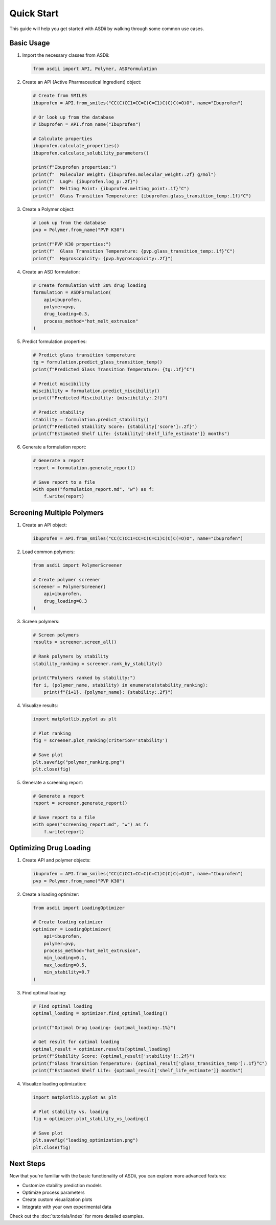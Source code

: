 Quick Start
===========

This guide will help you get started with ASDii by walking through some common use cases.

Basic Usage
----------

1. Import the necessary classes from ASDii:

   .. code-block:: python

      from asdii import API, Polymer, ASDFormulation

2. Create an API (Active Pharmaceutical Ingredient) object:

   .. code-block:: python

      # Create from SMILES
      ibuprofen = API.from_smiles("CC(C)CC1=CC=C(C=C1)C(C)C(=O)O", name="Ibuprofen")
      
      # Or look up from the database
      # ibuprofen = API.from_name("Ibuprofen")
      
      # Calculate properties
      ibuprofen.calculate_properties()
      ibuprofen.calculate_solubility_parameters()
      
      print(f"Ibuprofen properties:")
      print(f"  Molecular Weight: {ibuprofen.molecular_weight:.2f} g/mol")
      print(f"  LogP: {ibuprofen.log_p:.2f}")
      print(f"  Melting Point: {ibuprofen.melting_point:.1f}°C")
      print(f"  Glass Transition Temperature: {ibuprofen.glass_transition_temp:.1f}°C")

3. Create a Polymer object:

   .. code-block:: python

      # Look up from the database
      pvp = Polymer.from_name("PVP K30")
      
      print(f"PVP K30 properties:")
      print(f"  Glass Transition Temperature: {pvp.glass_transition_temp:.1f}°C")
      print(f"  Hygroscopicity: {pvp.hygroscopicity:.2f}")

4. Create an ASD formulation:

   .. code-block:: python

      # Create formulation with 30% drug loading
      formulation = ASDFormulation(
          api=ibuprofen,
          polymer=pvp,
          drug_loading=0.3,
          process_method="hot_melt_extrusion"
      )

5. Predict formulation properties:

   .. code-block:: python

      # Predict glass transition temperature
      tg = formulation.predict_glass_transition_temp()
      print(f"Predicted Glass Transition Temperature: {tg:.1f}°C")
      
      # Predict miscibility
      miscibility = formulation.predict_miscibility()
      print(f"Predicted Miscibility: {miscibility:.2f}")
      
      # Predict stability
      stability = formulation.predict_stability()
      print(f"Predicted Stability Score: {stability['score']:.2f}")
      print(f"Estimated Shelf Life: {stability['shelf_life_estimate']} months")

6. Generate a formulation report:

   .. code-block:: python

      # Generate a report
      report = formulation.generate_report()
      
      # Save report to a file
      with open("formulation_report.md", "w") as f:
          f.write(report)

Screening Multiple Polymers
--------------------------

1. Create an API object:

   .. code-block:: python

      ibuprofen = API.from_smiles("CC(C)CC1=CC=C(C=C1)C(C)C(=O)O", name="Ibuprofen")

2. Load common polymers:

   .. code-block:: python

      from asdii import PolymerScreener
      
      # Create polymer screener
      screener = PolymerScreener(
          api=ibuprofen, 
          drug_loading=0.3
      )

3. Screen polymers:

   .. code-block:: python

      # Screen polymers
      results = screener.screen_all()
      
      # Rank polymers by stability
      stability_ranking = screener.rank_by_stability()
      
      print("Polymers ranked by stability:")
      for i, (polymer_name, stability) in enumerate(stability_ranking):
          print(f"{i+1}. {polymer_name}: {stability:.2f}")

4. Visualize results:

   .. code-block:: python

      import matplotlib.pyplot as plt
      
      # Plot ranking
      fig = screener.plot_ranking(criterion='stability')
      
      # Save plot
      plt.savefig("polymer_ranking.png")
      plt.close(fig)

5. Generate a screening report:

   .. code-block:: python

      # Generate a report
      report = screener.generate_report()
      
      # Save report to a file
      with open("screening_report.md", "w") as f:
          f.write(report)

Optimizing Drug Loading
----------------------

1. Create API and polymer objects:

   .. code-block:: python

      ibuprofen = API.from_smiles("CC(C)CC1=CC=C(C=C1)C(C)C(=O)O", name="Ibuprofen")
      pvp = Polymer.from_name("PVP K30")

2. Create a loading optimizer:

   .. code-block:: python

      from asdii import LoadingOptimizer
      
      # Create loading optimizer
      optimizer = LoadingOptimizer(
          api=ibuprofen,
          polymer=pvp,
          process_method="hot_melt_extrusion",
          min_loading=0.1,
          max_loading=0.5,
          min_stability=0.7
      )

3. Find optimal loading:

   .. code-block:: python

      # Find optimal loading
      optimal_loading = optimizer.find_optimal_loading()
      
      print(f"Optimal Drug Loading: {optimal_loading:.1%}")
      
      # Get result for optimal loading
      optimal_result = optimizer.results[optimal_loading]
      print(f"Stability Score: {optimal_result['stability']:.2f}")
      print(f"Glass Transition Temperature: {optimal_result['glass_transition_temp']:.1f}°C")
      print(f"Estimated Shelf Life: {optimal_result['shelf_life_estimate']} months")

4. Visualize loading optimization:

   .. code-block:: python

      import matplotlib.pyplot as plt
      
      # Plot stability vs. loading
      fig = optimizer.plot_stability_vs_loading()
      
      # Save plot
      plt.savefig("loading_optimization.png")
      plt.close(fig)

Next Steps
---------

Now that you're familiar with the basic functionality of ASDii, you can explore more advanced features:

- Customize stability prediction models
- Optimize process parameters
- Create custom visualization plots
- Integrate with your own experimental data

Check out the :doc:`tutorials/index` for more detailed examples.